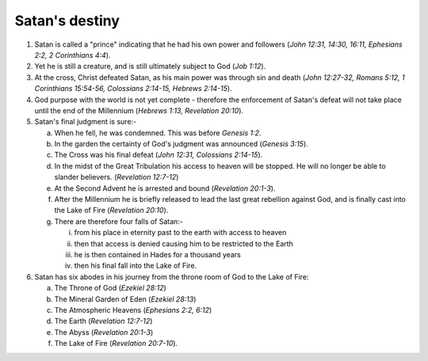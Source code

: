 Satan's destiny
~~~~~~~~~~~~~~~

1. Satan is called a "prince" indicating that he had his own power and followers (`John 12:31, 14:30, 16:11, Ephesians 2:2, 2 Corinthians 4:4`).

#. Yet he is still a creature, and is still ultimately subject to God (`Job 1:12`).

#. At the cross, Christ defeated Satan, as his main power was through sin and death (`John 12:27-32, Romans 5:12, 1 Corinthians 15:54-56, Colossians 2:14-15, Hebrews 2:14-15`).

#. God purpose with the world is not yet complete - therefore the enforcement of Satan's defeat will not take place until the end of the Millennium (`Hebrews 1:13, Revelation 20:10`).

#. Satan's final judgment is sure:-

   a. When he fell, he was condemned. This was before `Genesis 1:2`.

   #. In the garden the certainty of God's judgment was announced (`Genesis 3:15`).

   #. The Cross was his final defeat (`John 12:31, Colossians 2:14-15`).

   #. In the midst of the Great Tribulation his access to heaven will be stopped. He will no longer be able to slander believers. (`Revelation 12:7-12`)

   #. At the Second Advent he is arrested and bound (`Revelation 20:1-3`).

   #. After the Millennium he is briefly released to lead the last great rebellion against God, and is finally cast into the Lake of Fire (`Revelation 20:10`).

   #. There are therefore four falls of Satan:-

      i. from his place in eternity past to the earth with access to heaven

      #. then that access is denied causing him to be restricted to the Earth

      #. he is then contained in Hades for a thousand years

      #. then his final fall into the Lake of Fire.



#. Satan has six abodes in his journey from the throne room of God to the Lake of Fire:

   a. The Throne of God (`Ezekiel 28:12`)

   #. The Mineral Garden of Eden (`Ezekiel 28:13`)

   #. The Atmospheric Heavens (`Ephesians 2:2, 6:12`)

   #. The Earth (`Revelation 12:7-12`)

   #. The Abyss (`Revelation 20:1-3`)

   #. The Lake of Fire (`Revelation 20:7-10`).



